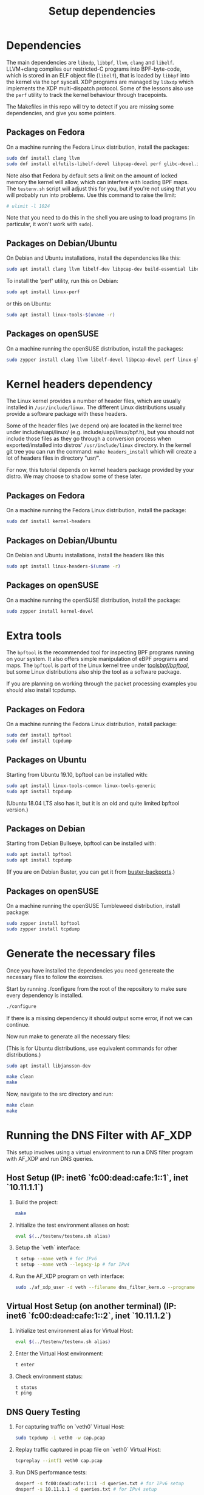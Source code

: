 #+TITLE: Setup dependencies
#+OPTIONS: ^:nil

* Dependencies

The main dependencies are =libxdp=, =libbpf=, =llvm=, =clang= and
=libelf=. LLVM+clang compiles our restricted-C programs into BPF-byte-code,
which is stored in an ELF object file (=libelf=), that is loaded by =libbpf=
into the kernel via the =bpf= syscall. XDP programs are managed by =libxdp=
which implements the XDP multi-dispatch protocol. Some of the lessons also
use the =perf= utility to track the kernel behaviour through tracepoints.

The Makefiles in this repo will try to detect if you are missing some
dependencies, and give you some pointers.

** Packages on Fedora

On a machine running the Fedora Linux distribution, install the packages:

#+begin_src sh
sudo dnf install clang llvm
sudo dnf install elfutils-libelf-devel libpcap-devel perf glibc-devel.i686
#+end_src

Note also that Fedora by default sets a limit on the amount of locked memory
the kernel will allow, which can interfere with loading BPF maps. The
=testenv.sh= script will adjust this for you, but if you're not using that
you will probably run into problems. Use this command to raise the limit:

#+begin_src sh
  # ulimit -l 1024
#+end_src

Note that you need to do this in the shell you are using to load programs
(in particular, it won't work with =sudo=).

** Packages on Debian/Ubuntu

On Debian and Ubuntu installations, install the dependencies like this:

#+begin_src sh
sudo apt install clang llvm libelf-dev libpcap-dev build-essential libc6-dev-i386 m4
#+end_src

To install the 'perf' utility, run this on Debian:
#+begin_src sh
sudo apt install linux-perf
#+end_src

or this on Ubuntu:

#+begin_src sh
sudo apt install linux-tools-$(uname -r)
#+end_src

** Packages on openSUSE

On a machine running the openSUSE distribution, install the packages:

#+begin_src sh
sudo zypper install clang llvm libelf-devel libpcap-devel perf linux-glibc-devel
#+end_src

* Kernel headers dependency

The Linux kernel provides a number of header files, which are usually installed
in =/usr/include/linux=. The different Linux distributions usually provide a
software package with these headers.

Some of the header files (we depend on) are located in the kernel tree under
include/uapi/linux/ (e.g. include/uapi/linux/bpf.h), but you should not include
those files as they go through a conversion process when exported/installed into
distros' =/usr/include/linux= directory. In the kernel git tree you can run the
command: =make headers_install= which will create a lot of headers files in
directory "usr/".

For now, this tutorial depends on kernel headers package provided by your
distro. We may choose to shadow some of these later.

** Packages on Fedora

On a machine running the Fedora Linux distribution, install the package:
#+begin_src sh
sudo dnf install kernel-headers
#+end_src

** Packages on Debian/Ubuntu

On Debian and Ubuntu installations, install the headers like this

#+begin_src sh
sudo apt install linux-headers-$(uname -r)
#+end_src

** Packages on openSUSE

On a machine running the openSUSE distribution, install the package:

#+begin_src sh
sudo zypper install kernel-devel
#+end_src


* Extra tools

The =bpftool= is the recommended tool for inspecting BPF programs running on
your system. It also offers simple manipulation of eBPF programs and maps.
The =bpftool= is part of the Linux kernel tree under [[https://github.com/torvalds/linux/tree/master/tools/bpf/bpftool][tools/bpf/bpftool/]], but
some Linux distributions also ship the tool as a software package.

If you are planning on working through the packet processing examples you
should also install tcpdump.

** Packages on Fedora

On a machine running the Fedora Linux distribution, install package:

#+begin_src sh
sudo dnf install bpftool
sudo dnf install tcpdump
#+end_src

** Packages on Ubuntu

Starting from Ubuntu 19.10, bpftool can be installed with:

#+begin_src sh
sudo apt install linux-tools-common linux-tools-generic
sudo apt install tcpdump
#+end_src

(Ubuntu 18.04 LTS also has it, but it is an old and quite limited bpftool
version.)

** Packages on Debian

Starting from Debian Bullseye, bpftool can be installed with:

#+begin_src sh
sudo apt install bpftool
sudo apt install tcpdump
#+end_src

(If you are on Debian Buster, you can get it from [[https://backports.debian.org][buster-backports]].)

** Packages on openSUSE

On a machine running the openSUSE Tumbleweed distribution, install package:

#+begin_src sh
sudo zypper install bpftool
sudo zypper install tcpdump
#+end_src


* Generate the necessary files

Once you have installed the dependencies you need genereate the necessary files to follow the exercises.

Start by running ./configure from the root of the repository to make sure every dependency is installed.

#+begin_src sh
./configure
#+end_src

If there is a missing dependency it should output some error, if not we can continue.

Now run make to generate all the necessary files:

(This is for Ubuntu distributions, use equivalent commands for other distributions.)
#+begin_src sh
sudo apt install libjansson-dev
#+end_src

#+begin_src sh
make clean
make
#+end_src

Now, navigate to the src directory and run:

#+begin_src sh
make clean
make
#+end_src


* Running the DNS Filter with AF_XDP

This setup involves using a virtual environment to run a DNS filter program with AF_XDP and run DNS queries.

** Host Setup (IP: inet6 `fc00:dead:cafe:1::1`, inet `10.11.1.1`)

1. Build the project:
   #+begin_src sh
   make
   #+end_src

2. Initialize the test environment aliases on host:
   #+begin_src sh
   eval $(../testenv/testenv.sh alias)
   #+end_src

3. Setup the `veth` interface:
   #+begin_src sh
   t setup --name veth # for IPv6
   t setup --name veth --legacy-ip # for IPv4
   #+end_src

4. Run the AF_XDP program on veth interface:
   #+begin_src sh
   sudo ./af_xdp_user -d veth --filename dns_filter_kern.o --progname xdp_dns_filter_func 
   #+end_src

** Virtual Host Setup (on another terminal) (IP: inet6 `fc00:dead:cafe:1::2`, inet `10.11.1.2`)

1. Initialize test environment alias for Virtual Host:
   #+begin_src sh
   eval $(../testenv/testenv.sh alias)
   #+end_src

2. Enter the Virtual Host environment:
   #+begin_src sh
   t enter
   #+end_src

3. Check environment status:
   #+begin_src sh
   t status
   t ping
   #+end_src

** DNS Query Testing

1. For capturing traffic on `veth0` Virtual Host:
   #+begin_src sh
   sudo tcpdump -i veth0 -w cap.pcap 
   #+end_src

2. Replay traffic captured in pcap file on `veth0` Virtual Host:
   #+begin_src sh
   tcpreplay --intf1 veth0 cap.pcap
   #+end_src

3. Run DNS performance tests:
   #+begin_src sh
   dnsperf -s fc00:dead:cafe:1::1 -d queries.txt # for IPv6 setup
   dnsperf -s 10.11.1.1 -d queries.txt # for IPv4 setup
   #+end_src

4. Send manual DNS queries using `dig` from `veth0` Virtual Host:
   #+begin_src sh
   dig @fc00:dead:cafe:1::1 www.iitgn.ac.in # for IPv6 setup
   dig @10.11.1.1 www.iitgn.ac.in # for IPv4 setup
   #+end_src
